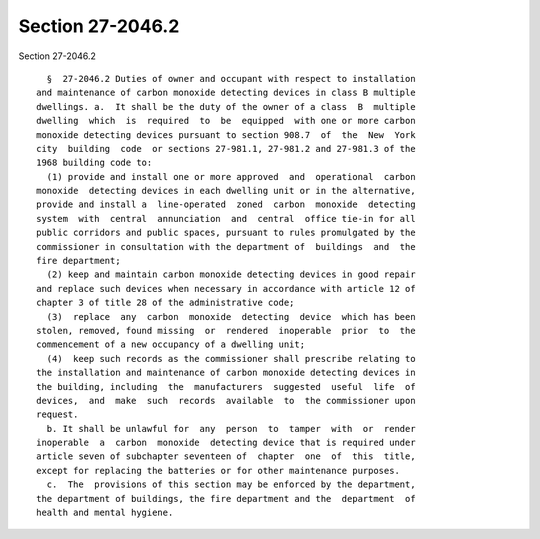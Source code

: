 Section 27-2046.2
=================

Section 27-2046.2 ::    
        
     
        §  27-2046.2 Duties of owner and occupant with respect to installation
      and maintenance of carbon monoxide detecting devices in class B multiple
      dwellings. a.  It shall be the duty of the owner of a class  B  multiple
      dwelling  which  is  required  to  be  equipped  with one or more carbon
      monoxide detecting devices pursuant to section 908.7  of  the  New  York
      city  building  code  or sections 27-981.1, 27-981.2 and 27-981.3 of the
      1968 building code to:
        (1) provide and install one or more approved  and  operational  carbon
      monoxide  detecting devices in each dwelling unit or in the alternative,
      provide and install a  line-operated  zoned  carbon  monoxide  detecting
      system  with  central  annunciation  and  central  office tie-in for all
      public corridors and public spaces, pursuant to rules promulgated by the
      commissioner in consultation with the department of  buildings  and  the
      fire department;
        (2) keep and maintain carbon monoxide detecting devices in good repair
      and replace such devices when necessary in accordance with article 12 of
      chapter 3 of title 28 of the administrative code;
        (3)  replace  any  carbon  monoxide  detecting  device  which has been
      stolen, removed, found missing  or  rendered  inoperable  prior  to  the
      commencement of a new occupancy of a dwelling unit;
        (4)  keep such records as the commissioner shall prescribe relating to
      the installation and maintenance of carbon monoxide detecting devices in
      the building, including  the  manufacturers  suggested  useful  life  of
      devices,  and  make  such  records  available  to  the commissioner upon
      request.
        b. It shall be unlawful for  any  person  to  tamper  with  or  render
      inoperable  a  carbon  monoxide  detecting device that is required under
      article seven of subchapter seventeen of  chapter  one  of  this  title,
      except for replacing the batteries or for other maintenance purposes.
        c.  The  provisions of this section may be enforced by the department,
      the department of buildings, the fire department and the  department  of
      health and mental hygiene.
    
    
    
    
    
    
    